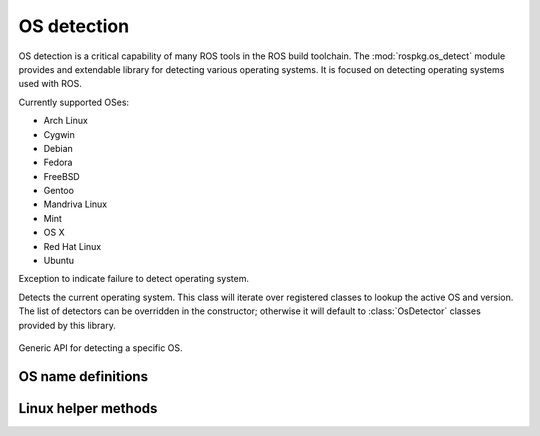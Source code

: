 OS detection
============

.. module:: rospkg.os_detect
    :synopsis: OS detection for ROS tools.

OS detection is a critical capability of many ROS tools in the ROS
build toolchain.  The :mod:`rospkg.os_detect` module provides and
extendable library for detecting various operating systems.  It is
focused on detecting operating systems used with ROS.

Currently supported OSes:

- Arch Linux
- Cygwin
- Debian
- Fedora
- FreeBSD
- Gentoo
- Mandriva Linux
- Mint
- OS X
- Red Hat Linux
- Ubuntu


.. class:: OsNotDetected

   Exception to indicate failure to detect operating system.

.. class:: OsDetect(os_list)

   Detects the current operating system.  This class will iterate
   over registered classes to lookup the active OS and version.  The
   list of detectors can be overridden in the constructor; otherwise
   it will default to :class:`OsDetector` classes provided by this
   library.


    .. attribute:: default_os_list

        List currently registered detectors.  Must not be modified directly.
    

    .. staticmethod:: register_default(os_name, os_detector)

        Add :class:`OsDetector` to the default list of detectors.    
        
    .. method:: detect_os() -> (str, str)

        :returns: (os_name, os_version)
        :raises: :exc:`OsNotDetected` if OS could not be detected

    .. method:: get_detector(name) -> :class:`OsDetector`

        Get detector used for specified OS name.

        :raises: :exc:`KeyError`
        
    .. method:: get_os() -> :class:`OsDetector`

        Get :class:`OsDetector` for this operating system.
        
        :raises: :exc:`OsNotDetected` if OS could not be detected

    .. method:: get_name() -> str

        :returns: Name of current operating system.  See ``OS_``
          definitions in this module for possible values.
        :raises: :exc:`OsNotDetected` if OS could not be detected

    .. method:: get_version() -> str

        :returns: Version of current operating system
        :raises: :exc:`OsNotDetected` if OS could not be detected


.. class:: OsDetector

   Generic API for detecting a specific OS.  

    .. method:: is_os() -> bool

        :returns: if the specific OS which this class is designed to
          detect is present.  Only one version of this class should
          return for any version.

    .. method:: get_version() -> str

        :returns: standardized version for this OS. (ala Ubuntu Hardy Heron = "8.04")


OS name definitions
-------------------

.. data:: OS_ARCH

   Name used for Arch Linux OS.

.. data:: OS_CYGWIN

   Name used for Cygwin OS.

.. data:: OS_DEBIAN

   Name used for Debian OS.

.. data:: OS_FREEBSD

   Name used for FreeBSD OS.

.. data:: OS_GENTOO

   Name used for Gentoo.

.. data:: OS_MINT

   Name used for Mint OS.

.. data:: OS_MANDRIVA

   Name used for Mandriva Linux.

.. data:: OS_OPENSUSE

   Name used for OpenSUSE OS.

.. data:: OS_OSX

   Name used for OS X.

.. data:: OS_RHEL

   Name used for Red Hat Enterprise Linux.

.. data:: OS_UBUNTU

   Name used for Ubuntu OS.


Linux helper methods
--------------------

.. method:: lsb_get_os() -> str

    Linux: wrapper around lsb_release to get the current OS
    
.. method:: lsb_get_codename() -> str

    Linux: wrapper around lsb_release to get the current OS codename
    
.. method:: lsb_get_version() -> str

    Linux: wrapper around lsb_release to get the current OS version

.. method:: uname_get_machine() -> str

    Linux: wrapper around uname to determine if OS is 64-bit



